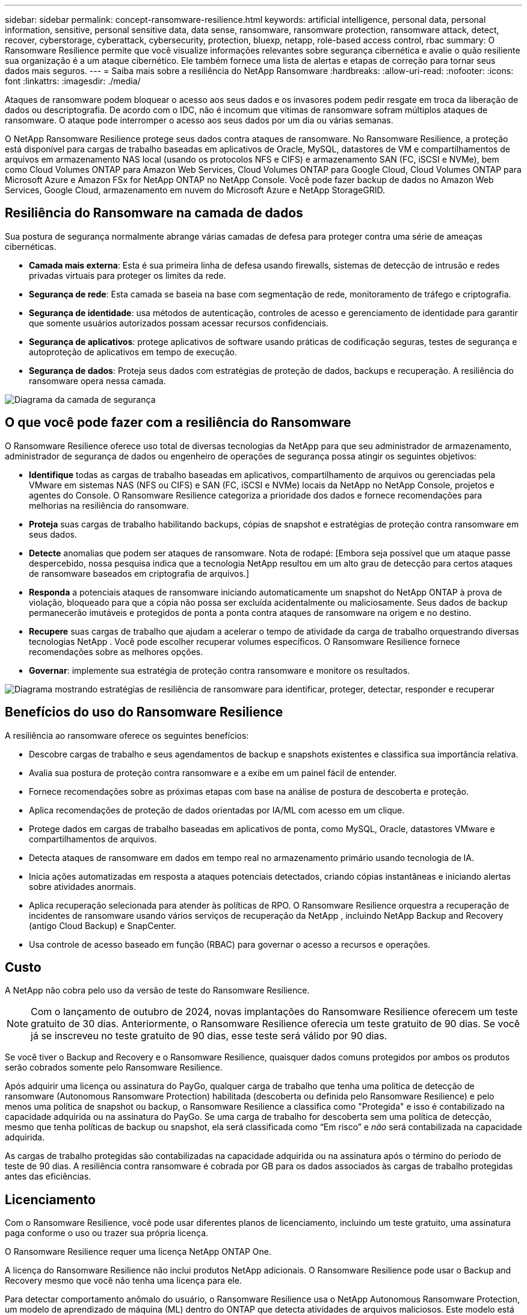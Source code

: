 ---
sidebar: sidebar 
permalink: concept-ransomware-resilience.html 
keywords: artificial intelligence, personal data, personal information, sensitive, personal sensitive data, data sense, ransomware, ransomware protection, ransomware attack, detect, recover, cyberstorage, cyberattack, cybersecurity, protection, bluexp, netapp, role-based access control, rbac 
summary: O Ransomware Resilience permite que você visualize informações relevantes sobre segurança cibernética e avalie o quão resiliente sua organização é a um ataque cibernético.  Ele também fornece uma lista de alertas e etapas de correção para tornar seus dados mais seguros. 
---
= Saiba mais sobre a resiliência do NetApp Ransomware
:hardbreaks:
:allow-uri-read: 
:nofooter: 
:icons: font
:linkattrs: 
:imagesdir: ./media/


[role="lead"]
Ataques de ransomware podem bloquear o acesso aos seus dados e os invasores podem pedir resgate em troca da liberação de dados ou descriptografia.  De acordo com o IDC, não é incomum que vítimas de ransomware sofram múltiplos ataques de ransomware.  O ataque pode interromper o acesso aos seus dados por um dia ou várias semanas.

O NetApp Ransomware Resilience protege seus dados contra ataques de ransomware.  No Ransomware Resilience, a proteção está disponível para cargas de trabalho baseadas em aplicativos de Oracle, MySQL, datastores de VM e compartilhamentos de arquivos em armazenamento NAS local (usando os protocolos NFS e CIFS) e armazenamento SAN (FC, iSCSI e NVMe), bem como Cloud Volumes ONTAP para Amazon Web Services, Cloud Volumes ONTAP para Google Cloud, Cloud Volumes ONTAP para Microsoft Azure e Amazon FSx for NetApp ONTAP no NetApp Console.  Você pode fazer backup de dados no Amazon Web Services, Google Cloud, armazenamento em nuvem do Microsoft Azure e NetApp StorageGRID.



== Resiliência do Ransomware na camada de dados

Sua postura de segurança normalmente abrange várias camadas de defesa para proteger contra uma série de ameaças cibernéticas.

* *Camada mais externa*: Esta é sua primeira linha de defesa usando firewalls, sistemas de detecção de intrusão e redes privadas virtuais para proteger os limites da rede.
* *Segurança de rede*: Esta camada se baseia na base com segmentação de rede, monitoramento de tráfego e criptografia.
* *Segurança de identidade*: usa métodos de autenticação, controles de acesso e gerenciamento de identidade para garantir que somente usuários autorizados possam acessar recursos confidenciais.
* *Segurança de aplicativos*: protege aplicativos de software usando práticas de codificação seguras, testes de segurança e autoproteção de aplicativos em tempo de execução.
* *Segurança de dados*: Proteja seus dados com estratégias de proteção de dados, backups e recuperação.  A resiliência do ransomware opera nessa camada.


image:concept-security-layer-diagram.png["Diagrama da camada de segurança"]



== O que você pode fazer com a resiliência do Ransomware

O Ransomware Resilience oferece uso total de diversas tecnologias da NetApp para que seu administrador de armazenamento, administrador de segurança de dados ou engenheiro de operações de segurança possa atingir os seguintes objetivos:

* *Identifique* todas as cargas de trabalho baseadas em aplicativos, compartilhamento de arquivos ou gerenciadas pela VMware em sistemas NAS (NFS ou CIFS) e SAN (FC, iSCSI e NVMe) locais da NetApp no ​​NetApp Console, projetos e agentes do Console.  O Ransomware Resilience categoriza a prioridade dos dados e fornece recomendações para melhorias na resiliência do ransomware.
* *Proteja* suas cargas de trabalho habilitando backups, cópias de snapshot e estratégias de proteção contra ransomware em seus dados.
* *Detecte* anomalias que podem ser ataques de ransomware. Nota de rodapé: [Embora seja possível que um ataque passe despercebido, nossa pesquisa indica que a tecnologia NetApp resultou em um alto grau de detecção para certos ataques de ransomware baseados em criptografia de arquivos.]
* *Responda* a potenciais ataques de ransomware iniciando automaticamente um snapshot do NetApp ONTAP à prova de violação, bloqueado para que a cópia não possa ser excluída acidentalmente ou maliciosamente.  Seus dados de backup permanecerão imutáveis ​​e protegidos de ponta a ponta contra ataques de ransomware na origem e no destino.
* *Recupere* suas cargas de trabalho que ajudam a acelerar o tempo de atividade da carga de trabalho orquestrando diversas tecnologias NetApp .  Você pode escolher recuperar volumes específicos.  O Ransomware Resilience fornece recomendações sobre as melhores opções.
* *Governar*: implemente sua estratégia de proteção contra ransomware e monitore os resultados.


image:diagram-rp-features-phases3.png["Diagrama mostrando estratégias de resiliência de ransomware para identificar, proteger, detectar, responder e recuperar"]



== Benefícios do uso do Ransomware Resilience

A resiliência ao ransomware oferece os seguintes benefícios:

* Descobre cargas de trabalho e seus agendamentos de backup e snapshots existentes e classifica sua importância relativa.
* Avalia sua postura de proteção contra ransomware e a exibe em um painel fácil de entender.
* Fornece recomendações sobre as próximas etapas com base na análise de postura de descoberta e proteção.
* Aplica recomendações de proteção de dados orientadas por IA/ML com acesso em um clique.
* Protege dados em cargas de trabalho baseadas em aplicativos de ponta, como MySQL, Oracle, datastores VMware e compartilhamentos de arquivos.
* Detecta ataques de ransomware em dados em tempo real no armazenamento primário usando tecnologia de IA.
* Inicia ações automatizadas em resposta a ataques potenciais detectados, criando cópias instantâneas e iniciando alertas sobre atividades anormais.
* Aplica recuperação selecionada para atender às políticas de RPO.  O Ransomware Resilience orquestra a recuperação de incidentes de ransomware usando vários serviços de recuperação da NetApp , incluindo NetApp Backup and Recovery (antigo Cloud Backup) e SnapCenter.
* Usa controle de acesso baseado em função (RBAC) para governar o acesso a recursos e operações.




== Custo

A NetApp não cobra pelo uso da versão de teste do Ransomware Resilience.


NOTE: Com o lançamento de outubro de 2024, novas implantações do Ransomware Resilience oferecem um teste gratuito de 30 dias.  Anteriormente, o Ransomware Resilience oferecia um teste gratuito de 90 dias.  Se você já se inscreveu no teste gratuito de 90 dias, esse teste será válido por 90 dias.

Se você tiver o Backup and Recovery e o Ransomware Resilience, quaisquer dados comuns protegidos por ambos os produtos serão cobrados somente pelo Ransomware Resilience.

Após adquirir uma licença ou assinatura do PayGo, qualquer carga de trabalho que tenha uma política de detecção de ransomware (Autonomous Ransomware Protection) habilitada (descoberta ou definida pelo Ransomware Resilience) e pelo menos uma política de snapshot ou backup, o Ransomware Resilience a classifica como "Protegida" e isso é contabilizado na capacidade adquirida ou na assinatura do PayGo.  Se uma carga de trabalho for descoberta sem uma política de detecção, mesmo que tenha políticas de backup ou snapshot, ela será classificada como “Em risco” e _não_ será contabilizada na capacidade adquirida.

As cargas de trabalho protegidas são contabilizadas na capacidade adquirida ou na assinatura após o término do período de teste de 90 dias.  A resiliência contra ransomware é cobrada por GB para os dados associados às cargas de trabalho protegidas antes das eficiências.



== Licenciamento

Com o Ransomware Resilience, você pode usar diferentes planos de licenciamento, incluindo um teste gratuito, uma assinatura paga conforme o uso ou trazer sua própria licença.

O Ransomware Resilience requer uma licença NetApp ONTAP One.

A licença do Ransomware Resilience não inclui produtos NetApp adicionais.  O Ransomware Resilience pode usar o Backup and Recovery mesmo que você não tenha uma licença para ele.

Para detectar comportamento anômalo do usuário, o Ransomware Resilience usa o NetApp Autonomous Ransomware Protection, um modelo de aprendizado de máquina (ML) dentro do ONTAP que detecta atividades de arquivos maliciosos.  Este modelo está incluído na licença Ransomware Resilience.  Você também pode usar o Data Infrastructure Insights (antigo Cloud Insights) Workload Security (licença necessária) para investigar o comportamento do usuário e bloquear usuários específicos de atividades futuras.

Para obter detalhes, consulte link:rp-start-licenses.html["Configurar licenciamento"] .



== Console NetApp

O Ransomware Resilience pode ser acessado por meio do NetApp Console.

O NetApp Console fornece gerenciamento centralizado de serviços de armazenamento e dados da NetApp em ambientes locais e na nuvem em nível empresarial. O Console é necessário para acessar e usar os serviços de dados do NetApp . Como uma interface de gerenciamento, ele permite que você gerencie muitos recursos de armazenamento a partir de uma única interface. Os administradores do console podem controlar o acesso ao armazenamento e aos serviços de todos os sistemas da empresa.

Você não precisa de uma licença ou assinatura para começar a usar o NetApp Console e só incorrerá em cobranças quando precisar implantar agentes do Console na sua nuvem para garantir a conectividade com seus sistemas de armazenamento ou serviços de dados do NetApp . No entanto, alguns serviços de dados da NetApp acessíveis pelo Console são licenciados ou baseados em assinatura.

Saiba mais sobre olink:https://docs.netapp.com/us-en/bluexp-setup-admin/concept-overview.html["Console NetApp"^] .



== Como funciona a resiliência do ransomware

O Ransomware Resilience usa o NetApp Backup and Recovery para descobrir e definir políticas de backup e snapshot para cargas de trabalho de compartilhamento de arquivos, e o SnapCenter ou SnapCenter for VMware para descobrir e definir políticas de backup e snapshot para cargas de trabalho de aplicativos e VMs.  Além disso, o Ransomware Resilience usa o Backup and Recovery e o SnapCenter / SnapCenter for VMware para executar uma recuperação consistente de arquivos e cargas de trabalho.

image:diagram-rp-architecture-preview3.png["Diagrama mostrando a arquitetura de resiliência do Ransomware"]

[cols="15,65a"]
|===
| Recurso | Descrição 


| *IDENTIFICAR*  a| 
* Encontra todos os dados NAS (protocolos NFS e CIFS) locais do cliente, SAN (FC, iSCSI e NVMe) e Cloud Volumes ONTAP conectados ao Console.
* Identifica dados de clientes das APIs de serviço ONTAP e SnapCenter e os associa a cargas de trabalho. Saiba mais sobre https://docs.netapp.com/us-en/ontap-family/["ONTAP"^] e https://docs.netapp.com/us-en/snapcenter/index.html["Software SnapCenter"^] .
* Descobre o nível de proteção atual de cada volume de cópias de snapshots e políticas de backup do NetApp , bem como quaisquer recursos de detecção on-box.  O Ransomware Resilience então associa essa postura de proteção às cargas de trabalho usando backup e recuperação, serviços ONTAP e tecnologias NetApp , como Autonomous Ransomware Protection (ARP ou ARP/AI, dependendo da sua versão do ONTAP ), FPolicy, políticas de backup e políticas de snapshot.  Saiba mais sobre https://docs.netapp.com/us-en/ontap/anti-ransomware/index.html["Proteção Autônoma contra Ransomware"^] , https://docs.netapp.com/us-en/bluexp-backup-recovery/index.html["Backup e recuperação da NetApp"^] , e https://docs.netapp.com/us-en/ontap/nas-audit/two-parts-fpolicy-solution-concept.html["Política ONTAP"^] .
* Atribui uma prioridade empresarial a cada carga de trabalho com base em níveis de proteção descobertos automaticamente e recomenda políticas de proteção para cargas de trabalho com base em sua prioridade empresarial.  A prioridade da carga de trabalho é baseada nas frequências de snapshot já aplicadas a cada volume associado à carga de trabalho.




| *PROTEGER*  a| 
* Monitora ativamente as cargas de trabalho e orquestra o uso de APIs de backup e recuperação, SnapCenter e ONTAP aplicando políticas a cada uma das cargas de trabalho identificadas.




| *DETECTAR*  a| 
* Detecta ataques potenciais com um modelo integrado de aprendizado de máquina (ML) que detecta criptografia e atividades potencialmente anômalas.
* Fornece detecção de camada dupla que começa com a detecção de potenciais ataques de ransomware no armazenamento primário e responde a atividades anormais fazendo cópias instantâneas automatizadas adicionais para criar os pontos de restauração de dados mais próximos.  A resiliência ao ransomware oferece a capacidade de investigar mais profundamente para identificar ataques potenciais com maior precisão, sem afetar o desempenho das cargas de trabalho primárias.
* Determina os arquivos suspeitos específicos e mapeia os ataques às cargas de trabalho associadas, usando as tecnologias ONTAP, Autonomous Ransomware Protection (ARP ou ARP/AI, dependendo da sua versão do ONTAP ), Data Infrastructure Insights (antigo Cloud Insights), Workload Security e FPolicy.




| *RESPONDER*  a| 
* Exibe dados relevantes, como atividade de arquivo, atividade do usuário e entropia, para ajudar você a concluir análises forenses sobre o ataque.
* Inicia cópias rápidas de snapshot usando tecnologias e produtos da NetApp , como ONTAP, Autonomous Ransomware Protection (ARP ou ARP/AI, dependendo da versão do ONTAP ) e FPolicy.




| *RECUPERAR*  a| 
* Determina o melhor snapshot ou backup e recomenda o melhor ponto de recuperação real (RPA) usando Backup e Recuperação, ONTAP, Proteção Autônoma contra Ransomware (ARP ou ARP/AI, dependendo da sua versão do ONTAP ) e tecnologias e serviços FPolicy.
* Orquestra a recuperação de cargas de trabalho, incluindo VMs, compartilhamentos de arquivos, armazenamento em bloco e bancos de dados com consistência de aplicativos.




| *GOVERNAR*  a| 
* Atribui as estratégias de proteção contra ransomware
* Ajuda você a monitorar os resultados.


|===


== Destinos de backup, sistemas e fontes de dados de carga de trabalho suportados

O Ransomware Resilience oferece suporte aos seguintes destinos de backup, sistemas e fontes de dados:

*Alvos de backup suportados*

* Amazon Web Services (AWS) S3
* Plataforma Google Cloud
* Blob do Microsoft Azure
* NetApp StorageGRID


*Sistemas suportados*

* NAS ONTAP local (usando protocolos NFS e CIFS) com ONTAP versão 9.11.1 e superior
* SAN ONTAP local (usando protocolos FC, iSCSI e NVMe) com ONTAP versão 9.17.1 e superior
* Cloud Volumes ONTAP 9.11.1 ou superior para AWS (usando protocolos NFS e CIFS)
* Cloud Volumes ONTAP 9.11.1 ou superior para Google Cloud Platform (usando protocolos NFS e CIFS)
* Cloud Volumes ONTAP 9.12.1 ou superior para Microsoft Azure (usando protocolos NFS e CIFS)
* Cloud Volumes ONTAP 9.17.1 ou superior para AWS, Google Cloud Platform e Microsoft Azure (usando protocolos FC, iSCSI e NVMe)
* Amazon FSx for NetApp ONTAP, que usa proteção autônoma contra ransomware (ARP e não ARP/AI)
+

NOTE: ARP/AI requer ONTAP 9.16 ou superior.




NOTE: Os seguintes itens não são suportados: volumes FlexGroup , versões ONTAP anteriores à 9.11.1, volumes de ponto de montagem, volumes de caminho de montagem, volumes offline e volumes de proteção de dados (DP).

*Fontes de dados de carga de trabalho suportadas*

O Ransomware Resilience protege as seguintes cargas de trabalho baseadas em aplicativos em volumes de dados primários:

* Compartilhamentos de arquivos NetApp
* Armazenamento em bloco
* Armazenamentos de dados VMware
* Bancos de dados (MySQL e Oracle)
* Mais novidades em breve


Além disso, se você estiver usando o SnapCenter ou o SnapCenter para VMware, todas as cargas de trabalho suportadas por esses produtos também serão identificadas no Ransomware Resilience.  O Ransomware Resilience pode proteger e recuperar esses dados de maneira consistente com a carga de trabalho.



== Termos que podem ajudar você com a proteção contra ransomware

Você pode se beneficiar ao entender alguma terminologia relacionada à proteção contra ransomware.

* *Proteção*: Proteção na resiliência de ransomware significa garantir que instantâneos e backups imutáveis ocorram regularmente em um domínio de segurança diferente usando políticas de proteção.
* *Carga de trabalho*: Uma carga de trabalho no Ransomware Resilience pode incluir bancos de dados MySQL ou Oracle, armazenamentos de dados VMware ou compartilhamentos de arquivos.

